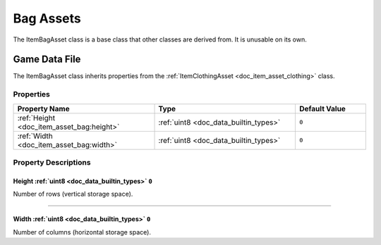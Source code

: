 .. _doc_item_asset_bag:

Bag Assets
==========

The ItemBagAsset class is a base class that other classes are derived from. It is unusable on its own.

Game Data File
--------------

The ItemBagAsset class inherits properties from the :ref:`ItemClothingAsset <doc_item_asset_clothing>` class.

Properties
``````````

.. list-table::
   :widths: 40 40 20
   :header-rows: 1
   
   * - Property Name
     - Type
     - Default Value
   * - :ref:`Height <doc_item_asset_bag:height>`
     - :ref:`uint8 <doc_data_builtin_types>`
     - ``0``
   * - :ref:`Width <doc_item_asset_bag:width>`
     - :ref:`uint8 <doc_data_builtin_types>`
     - ``0``

Property Descriptions
`````````````````````

.. _doc_item_asset_bag:height:

Height :ref:`uint8 <doc_data_builtin_types>` ``0``
::::::::::::::::::::::::::::::::::::::::::::::::::

Number of rows (vertical storage space).

----

.. _doc_item_asset_bag:width:

Width :ref:`uint8 <doc_data_builtin_types>` ``0``
:::::::::::::::::::::::::::::::::::::::::::::::::

Number of columns (horizontal storage space).